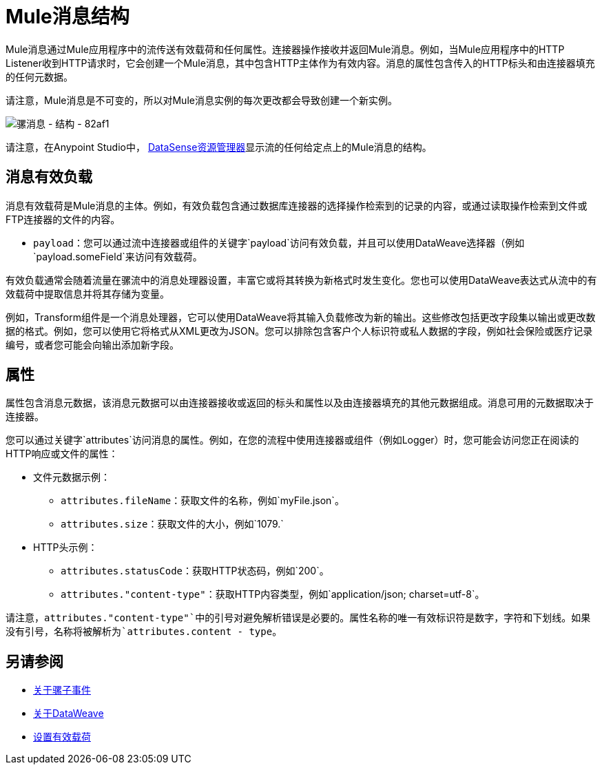 =  Mule消息结构
:keywords: studio, components, elements, message, mule message, architecture

// COMBAK：在允许批量作业时查看Beta版
// [注意]
//本文档在流程的上下文中检查Mule消息，而不是批处理作业。有关批作业中的邮件如何分解并作为记录进行处理的详细信息，请参阅 link:/mule-user-guide/v/3.8/batch-processing[批量处理]。

Mule消息通过Mule应用程序中的流传送有效载荷和任何属性。连接器操作接收并返回Mule消息。例如，当Mule应用程序中的HTTP Listener收到HTTP请求时，它会创建一个Mule消息，其中包含HTTP主体作为有效内容。消息的属性包含传入的HTTP标头和由连接器填充的任何元数据。

请注意，Mule消息是不可变的，所以对Mule消息实例的每次更改都会导致创建一个新实例。

image::mule-message-structure-82af1.png[骡消息 - 结构 -  82af1]

//评论：批量作业在Mozart中不可用。在Mule 4发布之前不需要提及这个
// [注意]
//大消息或流消息可作为批处理作业中的记录进行处理。

请注意，在Anypoint Studio中， link:/anypoint-studio/v/7.1/datasense-explorer[DataSense资源管理器]显示流的任何给定点上的Mule消息的结构。

== 消息有效负载

消息有效载荷是Mule消息的主体。例如，有效负载包含通过数据库连接器的选择操作检索到的记录的内容，或通过读取操作检索到文件或FTP连接器的文件的内容。

*  `payload`：您可以通过流中连接器或组件的关键字`payload`访问有效负载，并且可以使用DataWeave选择器（例如`payload.someField`来访问有效载荷。

有效负载通常会随着流量在骡流中的消息处理器设置，丰富它或将其转换为新格式时发生变化。您也可以使用DataWeave表达式从流中的有效载荷中提取信息并将其存储为变量。

例如，Transform组件是一个消息处理器，它可以使用DataWeave将其输入负载修改为新的输出。这些修改包括更改字段集以输出或更改数据的格式。例如，您可以使用它将格式从XML更改为JSON。您可以排除包含客户个人标识符或私人数据的字段，例如社会保险或医疗记录编号，或者您可能会向输出添加新字段。

////
改为从此页面链接设置有效负载。
设置消息有效载荷

使用Set Payload组件完全替换消息有效负载的内容。输入一个文字字符串或一个Data Weave表达式，它定义了Mule应该设置的新有效载荷。以下示例用一个读取"Hello, my friend!"的字符串替换有效内容。
////

//
// // REVIEW：使用Mule 4 sytanx更新这个设置有效载荷的例子
// [source，xml，linenums]
// ----
// include::_sources/mule-message-structure_2.xml[]
// ----

== 属性

属性包含消息元数据，该消息元数据可以由连接器接收或返回的标头和属性以及由连接器填充的其他元数据组成。消息可用的元数据取决于连接器。

您可以通过关键字`attributes`访问消息的属性。例如，在您的流程中使用连接器或组件（例如Logger）时，您可能会访问您正在阅读的HTTP响应或文件的属性：

* 文件元数据示例：
**  `attributes.fileName`：获取文件的名称，例如`myFile.json`。
**  `attributes.size`：获取文件的大小，例如`1079.`
*  HTTP头示例：
**  `attributes.statusCode`：获取HTTP状态码，例如`200`。
**  `attributes."content-type"`：获取HTTP内容类型，例如`application/json; charset=utf-8`。

请注意，`attributes."content-type"`中的引号对避免解析错误是必要的。属性名称的唯一有效标识符是数字，字符和下划线。如果没有引号，名称将被解析为`attributes.content - type`。

[[see_also]]
== 另请参阅

*  link:about-mule-event[关于骡子事件]
*  link:dataweave[关于DataWeave]
*  link:set-payload-transformer-reference[设置有效载荷]
